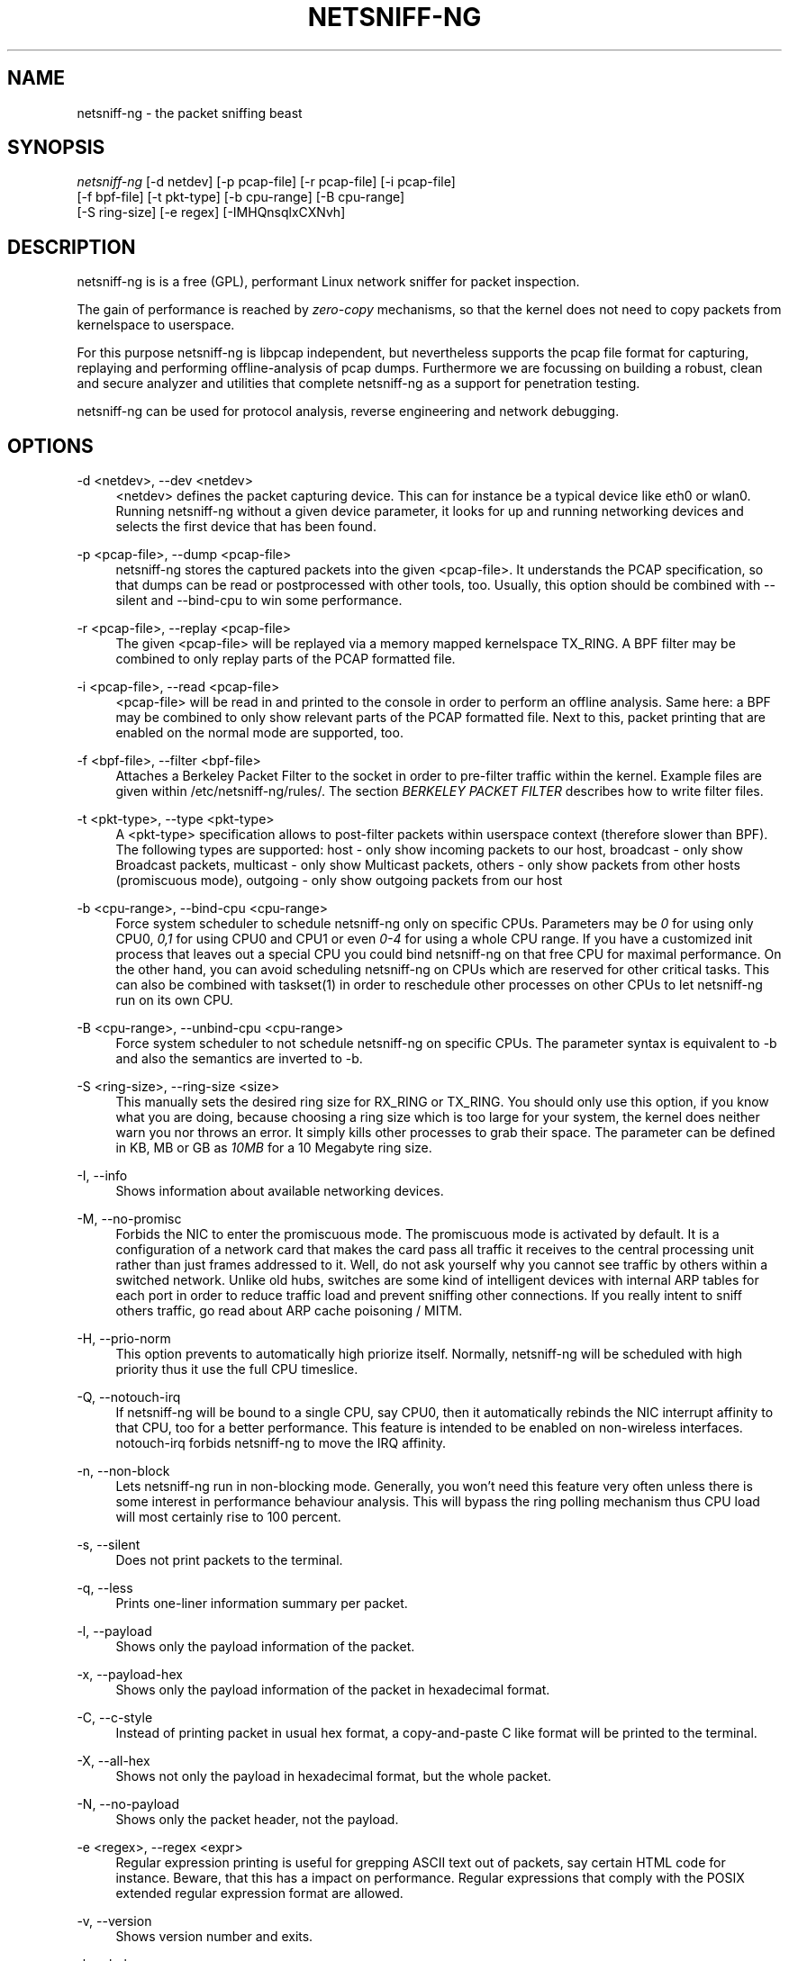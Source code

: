 .TH "NETSNIFF\-NG" "8" "10/09/2010" "netsniff-ng 0\&.5\&.5\&.0" "User Manuals"
.ie \n(.g .ds Aq \(aq
.el       .ds Aq '
.nh
.ad l
.SH "NAME"
netsniff-ng \- the packet sniffing beast
.SH "SYNOPSIS"
.sp
.nf
\fInetsniff\-ng\fR [\-d netdev] [\-p pcap\-file] [\-r pcap\-file] [\-i pcap\-file]
            [\-f bpf\-file] [\-t pkt\-type] [\-b cpu\-range] [\-B cpu\-range]
            [\-S ring\-size] [\-e regex] [\-IMHQnsqlxCXNvh]
.fi
.SH "DESCRIPTION"
.sp
netsniff\-ng is is a free (GPL), performant Linux network sniffer for packet inspection\&.
.sp
The gain of performance is reached by \fIzero\-copy\fR mechanisms, so that the kernel does not need to copy packets from kernelspace to userspace\&.
.sp
For this purpose netsniff\-ng is libpcap independent, but nevertheless supports the pcap file format for capturing, replaying and performing offline\-analysis of pcap dumps\&. Furthermore we are focussing on building a robust, clean and secure analyzer and utilities that complete netsniff\-ng as a support for penetration testing\&.
.sp
netsniff\-ng can be used for protocol analysis, reverse engineering and network debugging\&.
.SH "OPTIONS"
.PP
\-d <netdev>, \-\-dev <netdev>
.RS 4
<netdev> defines the packet capturing device\&. This can for instance be a typical device like eth0 or wlan0\&. Running netsniff\-ng without a given device parameter, it looks for up and running networking devices and selects the first device that has been found\&.
.RE
.PP
\-p <pcap\-file>, \-\-dump <pcap\-file>
.RS 4
netsniff\-ng stores the captured packets into the given <pcap\-file>\&. It understands the PCAP specification, so that dumps can be read or postprocessed with other tools, too\&. Usually, this option should be combined with \-\-silent and \-\-bind\-cpu to win some performance\&.
.RE
.PP
\-r <pcap\-file>, \-\-replay <pcap\-file>
.RS 4
The given <pcap\-file> will be replayed via a memory mapped kernelspace TX_RING\&. A BPF filter may be combined to only replay parts of the PCAP formatted file\&.
.RE
.PP
\-i <pcap\-file>, \-\-read <pcap\-file>
.RS 4
<pcap\-file> will be read in and printed to the console in order to perform an offline analysis\&. Same here: a BPF may be combined to only show relevant parts of the PCAP formatted file\&. Next to this, packet printing that are enabled on the normal mode are supported, too\&.
.RE
.PP
\-f <bpf\-file>, \-\-filter <bpf\-file>
.RS 4
Attaches a Berkeley Packet Filter to the socket in order to pre\-filter traffic within the kernel\&. Example files are given within /etc/netsniff\-ng/rules/\&. The section
\fIBERKELEY PACKET FILTER\fR
describes how to write filter files\&.
.RE
.PP
\-t <pkt\-type>, \-\-type <pkt\-type>
.RS 4
A <pkt\-type> specification allows to post\-filter packets within userspace context (therefore slower than BPF)\&. The following types are supported: host \- only show incoming packets to our host, broadcast \- only show Broadcast packets, multicast \- only show Multicast packets, others \- only show packets from other hosts (promiscuous mode), outgoing \- only show outgoing packets from our host
.RE
.PP
\-b <cpu\-range>, \-\-bind\-cpu <cpu\-range>
.RS 4
Force system scheduler to schedule netsniff\-ng only on specific CPUs\&. Parameters may be
\fI0\fR
for using only CPU0,
\fI0,1\fR
for using CPU0 and CPU1 or even
\fI0\-4\fR
for using a whole CPU range\&. If you have a customized init process that leaves out a special CPU you could bind netsniff\-ng on that free CPU for maximal performance\&. On the other hand, you can avoid scheduling netsniff\-ng on CPUs which are reserved for other critical tasks\&. This can also be combined with taskset(1) in order to reschedule other processes on other CPUs to let netsniff\-ng run on its own CPU\&.
.RE
.PP
\-B <cpu\-range>, \-\-unbind\-cpu <cpu\-range>
.RS 4
Force system scheduler to not schedule netsniff\-ng on specific CPUs\&. The parameter syntax is equivalent to \-b and also the semantics are inverted to \-b\&.
.RE
.PP
\-S <ring\-size>, \-\-ring\-size <size>
.RS 4
This manually sets the desired ring size for RX_RING or TX_RING\&. You should only use this option, if you know what you are doing, because choosing a ring size which is too large for your system, the kernel does neither warn you nor throws an error\&. It simply kills other processes to grab their space\&. The parameter can be defined in KB, MB or GB as
\fI10MB\fR
for a 10 Megabyte ring size\&.
.RE
.PP
\-I, \-\-info
.RS 4
Shows information about available networking devices\&.
.RE
.PP
\-M, \-\-no\-promisc
.RS 4
Forbids the NIC to enter the promiscuous mode\&. The promiscuous mode is activated by default\&. It is a configuration of a network card that makes the card pass all traffic it receives to the central processing unit rather than just frames addressed to it\&. Well, do not ask yourself why you cannot see traffic by others within a switched network\&. Unlike old hubs, switches are some kind of intelligent devices with internal ARP tables for each port in order to reduce traffic load and prevent sniffing other connections\&. If you really intent to sniff others traffic, go read about ARP cache poisoning / MITM\&.
.RE
.PP
\-H, \-\-prio\-norm
.RS 4
This option prevents to automatically high priorize itself\&. Normally, netsniff\-ng will be scheduled with high priority thus it use the full CPU timeslice\&.
.RE
.PP
\-Q, \-\-notouch\-irq
.RS 4
If netsniff\-ng will be bound to a single CPU, say CPU0, then it automatically rebinds the NIC interrupt affinity to that CPU, too for a better performance\&. This feature is intended to be enabled on non\-wireless interfaces\&. notouch\-irq forbids netsniff\-ng to move the IRQ affinity\&.
.RE
.PP
\-n, \-\-non\-block
.RS 4
Lets netsniff\-ng run in non\-blocking mode\&. Generally, you won\(cqt need this feature very often unless there is some interest in performance behaviour analysis\&. This will bypass the ring polling mechanism thus CPU load will most certainly rise to 100 percent\&.
.RE
.PP
\-s, \-\-silent
.RS 4
Does not print packets to the terminal\&.
.RE
.PP
\-q, \-\-less
.RS 4
Prints one\-liner information summary per packet\&.
.RE
.PP
\-l, \-\-payload
.RS 4
Shows only the payload information of the packet\&.
.RE
.PP
\-x, \-\-payload\-hex
.RS 4
Shows only the payload information of the packet in hexadecimal format\&.
.RE
.PP
\-C, \-\-c\-style
.RS 4
Instead of printing packet in usual hex format, a copy\-and\-paste C like format will be printed to the terminal\&.
.RE
.PP
\-X, \-\-all\-hex
.RS 4
Shows not only the payload in hexadecimal format, but the whole packet\&.
.RE
.PP
\-N, \-\-no\-payload
.RS 4
Shows only the packet header, not the payload\&.
.RE
.PP
\-e <regex>, \-\-regex <expr>
.RS 4
Regular expression printing is useful for grepping ASCII text out of packets, say certain HTML code for instance\&. Beware, that this has a impact on performance\&. Regular expressions that comply with the POSIX extended regular expression format are allowed\&.
.RE
.PP
\-v, \-\-version
.RS 4
Shows version number and exits\&.
.RE
.PP
\-h, \-\-help
.RS 4
Shows help and exits\&.
.RE
.SH "BERKELEY PACKET FILTER"
.sp
The Berkeley Packet Filter or BSD Packet Filter was first introduced in 1993 by Steven McCanne and Van Jacobson at the USENIX\&. Its purpose is to filter packets within the kernel as early as possible, so that only the relevant packets will be brought to the user\-level process\&.
.sp
The Linux kernel has adapted this feature, which nowadays is available in PF_PACKET\&. BPF therefore uses a register\-based filter\-machine that is efficient on todays RISCs\&. Since most applications of a packet filter reject far more packets than they accept and, thus, good performance of the packet filter is critical to good overall performance [1]\&. This should also be kept in mind during development of filters\&.
.sp
If you don\(cqt want to write your own filters, we currently ship some examples within /etc/netsniff\-ng/rules/ that can be used with netsniff\-ngs \-f option\&. Furthermore \fItcpdump \-dd\fR provides filter creation that netsniff\-ng can read, but be warned \- most certainly you might need to edit the return value, which defines the packet snaplen for your needs\&. Read section NOTES for more information about this\&. In future versions netsniff\-ng will also ship its own filter compiler for a simple usage\&.
.sp
If you are an advanced user and if you would like to have full control of what should be filtered and what not, then writing your own filter could be a suitable choice\&. Hence, in the following the language specification will be described in short with given examples on how to use it\&.
.sp
The BPF pseudo\-machine consists of an accumulator, an index register (X), a scratch memory store and an implicit program counter\&. Operations on this machine can be categorized into (all the following refering to [1]):
.sp
.RS 4
.ie n \{\
\h'-04' 1.\h'+01'\c
.\}
.el \{\
.sp -1
.IP "  1." 4.2
.\}

\fILoad instructions:\fR
Load instructions copy a value into the accumulator or index register\&. The source can be an immediate value, packet data at a fixed offset, packet data at a variable offset, the packet length, or the scratch memory store\&.
.RE
.sp
.RS 4
.ie n \{\
\h'-04' 2.\h'+01'\c
.\}
.el \{\
.sp -1
.IP "  2." 4.2
.\}

\fIStore instructions:\fR
Store instructions copy either the accumulator or index register into the scratch memory store\&.
.RE
.sp
.RS 4
.ie n \{\
\h'-04' 3.\h'+01'\c
.\}
.el \{\
.sp -1
.IP "  3." 4.2
.\}

\fIALU instructions:\fR
ALU instructions perform arithmetic or logic on the accumulator using the index register or a constant as an operand\&.
.RE
.sp
.RS 4
.ie n \{\
\h'-04' 4.\h'+01'\c
.\}
.el \{\
.sp -1
.IP "  4." 4.2
.\}

\fIBranch instructions:\fR
Branch instructions alter the flow of control, based on comparison test between a constant or x register and the accumulator\&.
.RE
.sp
.RS 4
.ie n \{\
\h'-04' 5.\h'+01'\c
.\}
.el \{\
.sp -1
.IP "  5." 4.2
.\}

\fIReturn instructions:\fR
Return instructions terminate the filter and indicated what portion of the packet to save\&. The packet is discarded entirely if the filter returns 0\&.
.RE
.sp
.RS 4
.ie n \{\
\h'-04' 6.\h'+01'\c
.\}
.el \{\
.sp -1
.IP "  6." 4.2
.\}

\fIMisc instructions:\fR
Misc instructions comprise everything else \- currently, register transfer instructions\&.
.RE
.sp
The instruction format is of fixed length that is defined as the following:
.sp
.if n \{\
.RS 4
.\}
.nf
+\-\-\-\-\-\-\-\-\-\-\-+\-\-\-\-\-\-+\-\-\-\-\-\-+\-\-\-\-\-\-+
| opcode:16 | jt:8 | jf:8 | k:32 |
+\-\-\-\-\-\-\-\-\-\-\-+\-\-\-\-\-\-+\-\-\-\-\-\-+\-\-\-\-\-\-+
.fi
.if n \{\
.RE
.\}
.sp
The opcode field indicates the instruction type and addressing modes\&. The jt and jf fields are used by the conditional jump instructions and are the offsets from the next instruction to the true and false targets\&. The K field is a generic field used for various purposes\&.
.sp
All values are 32 bit words\&.
.sp
The Linux kernel has adapted this within linux/filter\&.h:
.sp
.if n \{\
.RS 4
.\}
.nf
struct sock_filter {    /* Filter block */
        __u16   code;   /* Actual filter code */
        __u8    jt;     /* Jump true */
        __u8    jf;     /* Jump false */
        __u32   k;      /* Generic multiuse field */
};

struct sock_fprog {                        /* Required for SO_ATTACH_FILTER\&. */
        unsigned short             len;    /* Number of filter blocks */
        struct sock_filter __user *filter;
};
.fi
.if n \{\
.RE
.\}
.sp
The instruction set is similar to assembler syntax\&. There are several instruction classes which are similar to the previous categorization:
.sp
.if n \{\
.RS 4
.\}
.nf
 LD    0x00  Copy indicated value into accumulator
 LDX   0x01  Copy indicated value into index register
 ST    0x02  Copy accumulator value into the scratch memory store
 STX   0x03  Copy index register value into the scratch memory store
 ALU   0x04  Perform arithmetic or logic operation on the accumulator
 JMP   0x05  Perform a branch instruction
 RET   0x06  Return/exit from filter program
 MISC  0x07  Data transfer between index register and accumulator
.fi
.if n \{\
.RE
.\}
.sp
Next to classes, there are class\-specific fields which are usually combined with bitwise OR:
.sp
LD/LDX specific fields:
.sp
.if n \{\
.RS 4
.\}
.nf
 Size:
  W    0x00  Unsigned Word (32 Bit)
  H    0x08  Unsigned Halfword (16 Bit)
  B    0x10  Unsigned Byte
.fi
.if n \{\
.RE
.\}
.sp
.if n \{\
.RS 4
.\}
.nf
 Mode:
  IMM  0x00  Literal value stored in K
  ABS  0x20  Byte, halfword or word at offset K in the packet
  IND  0x40  Byte, halfword or word at offset X + K in the packet
  MEM  0x60  Word at offset K in the scratch memory store
  LEN  0x80  Length of the packet
  MSH  0xa0  4*([K]&0xf): four times the value of the low four bits
             of the byte at offset K in the packet
.fi
.if n \{\
.RE
.\}
.sp
ALU/JMP operations perform the indicated operation using the accumulator and operand, and store the result back into the accumulator\&. Division by zero terminates the filter\&.
.sp
ALU/JMP specific fields:
.sp
.if n \{\
.RS 4
.\}
.nf
 Operation:
  ADD  0x00  Addition
  SUB  0x10  Subtraction
  MUL  0x20  Multiplication
  DIV  0x30  Division

  OR   0x40  Bitwise OR
  AND  0x50  Bitwise AND
  LSH  0x60  Left Shift
  RSH  0x70  Right Shift
  NEG  0x80  Negation

  (Jump, to an offset by the current instruction + JT/JF + 1)

  JA   0x00  Jump to the current instruction + K + 1
  JEQ  0x10  Jump if K or X equals accumulator
  JGT  0x20  Jump if K or X is greater than accumulator
  JGE  0x30  Jump if K or X is greater or equals the accumulator
  JSET 0x40  Jump if K or X bitwise AND the accumulator > 0
.fi
.if n \{\
.RE
.\}
.sp
.if n \{\
.RS 4
.\}
.nf
 Source:
  K    0x00  Value stored in K
  X    0x08  Value stored in the index register
.fi
.if n \{\
.RE
.\}
.sp
RET specific fields:
.sp
.if n \{\
.RS 4
.\}
.nf
 Return val:
  A    0x10  Value stored in the accumulator
  K    0x00  Value stored in K
  X    0x08  Value stored in the index register
.fi
.if n \{\
.RE
.\}
.sp
The index register cannot use the packet addressing modes\&. Instead, a packet value must be loaded into the accumulator and transferred to the index register, via tax\&. This is not a common occurrence, as the index register is used primarily to parse the variable length IP header, which can be loaded directly via the 4*([k]&0xf) addressing mode\&.
.sp
MISC specific fields:
.sp
.if n \{\
.RS 4
.\}
.nf
 Operation:
  TAX  0x00 Transfer value from accumulator into index register
  TXA  0x80 Transfer value from index register to accumulator
.fi
.if n \{\
.RE
.\}
.sp
Example filter:
.sp
netsniff\-ngs filter parser treats all lines that doesn\(cqt match a format of \fI{ 0xYY, X, X, 0xYYYYYYYY },\fR (X: decimal value, Y: hex value) as comments\&.
.sp
/etc/netsniff\-ng/rules/arp\&.bpf:
.sp
.if n \{\
.RS 4
.\}
.nf
1: { 0x28, 0, 0, 0x0000000c },
2: { 0x15, 0, 1, 0x00000806 },
3: { 0x06, 0, 0, 0xffffffff },
4: { 0x06, 0, 0, 0x00000000 },
.fi
.if n \{\
.RE
.\}
.sp
The first instruction line is a load instruction, because we have LD|H|ABS which results in 0x28\&. So the 16 Bit valued halfword at the packet offset 0xc will be copied into the accumulator\&. This is the Ethernet type field\&. Instruction line 2 belongs to the class JMP, more specific JMP|JEQ and takes the value which is stored in K (0x806, the Ethernet type identifier for ARP)\&. If 0x806 equals the value that has been loaded into the accumulator, the instruction pointer points to the current instruction plus jt value (which is 0) plus 1\&. So we end up at instruction line 3, which is the return opcode as RET|K\&. By using 0xffffffff as K, we tell the kernel that we would like to have a packet snaplen of 0xffffffff, which means that we end up with the complete (\fIuncut\fR) packet\&. 0xffffffff will be replaced by the real packet length if the kernel detects packets less than a length of 0xffffffff\&. Well, on the other hand we would trap into the jf value if we don\(cqt have an ARP packet\&. There, the instruction pointer will point to line 4 where we tell the kernel to drop the packet\&. The length of 0 simply means: Do not hand over the packet to the BPF attached socket\&.
.sp
In pretty\-print this filter looks like:
.sp
.if n \{\
.RS 4
.\}
.nf
(000) ldh      [12]
(001) jeq      #0x806           jt 2   jf 3
(002) ret      #\-1
(003) ret      #0
.fi
.if n \{\
.RE
.\}
.sp
Source: [1] \m[blue]\fBhttp://www\&.tcpdump\&.org/papers/bpf\-usenix93\&.pdf\fR\m[]
.SH "BARE-METAL PERFORMANCE"
.sp
This section will provide some figures about the performance of the RX_RING and TX_RING\&. An IBM HS21 Blade with 2 x Intel Xeon E5430 (2\&.66GHz), 8 GB RAM, Broadcom NetXtreme BCM5704S Gigabit Ethernet cards and a 2\&.6\&.31\-14 kernel (Ubuntu Server 9\&.10) has been used for testing purpose\&. The IXIA 400 has been used on the opposite side for traffic generation (Gigabit wire speed)\&. Date: 17 Sep 2010\&.
.sp
TX_RING, 1GbE:
.sp
The test was about flushing as much frames as possible of a fixed size\&. The IXIA was the counterpart that showed the incoming figures\&. Figures have been rounded to thousands\&.
.sp
.if n \{\
.RS 4
.\}
.nf
Pkt size, TX_RING pps
   64     422,000
  128     422,000
  250     402,000
  500     239,000
  750     162,000
1,000     122,000
1,500      82,000
.fi
.if n \{\
.RE
.\}
.sp
RX_RING, 1GbE:
.sp
The test included the reception of frames into the ring buffer, a counter increment per frame and the summation of the frame length\&. Figures have been rounded to thousands\&.
.sp
.if n \{\
.RS 4
.\}
.nf
64\-Byte fixed
Pkt rate (IXIA), % of BW, RX_RING pps
  100,000          6\&.75   100,000
  175,000         11\&.76   175,000
  250,000         16\&.80   250,000
  500,000         33\&.60   338,000
1,000,000         67\&.20   354,000
1,488,000        100\&.00   303,000
.fi
.if n \{\
.RE
.\}
.sp
.if n \{\
.RS 4
.\}
.nf
250\-Byte fixed
Pkt rate (IXIA), % of BW, RX_RING pps
100,000           21\&.60   100,000
175,000           37\&.80   175,000
250,000           54\&.00   244,000
463,000          100\&.00   381,000
.fi
.if n \{\
.RE
.\}
.sp
.if n \{\
.RS 4
.\}
.nf
500\-Byte fixed
Pkt rate (IXIA), % of BW, RX_RING pps
100,000           41\&.60   100,000
175,000           72\&.80   169,000
240,000          100\&.00   226,000
.fi
.if n \{\
.RE
.\}
.sp
.if n \{\
.RS 4
.\}
.nf
1,500\-Byte fixed
Pkt rate (IXIA), % of BW, RX_RING pps
82,000           100\&.00   82,000
.fi
.if n \{\
.RE
.\}
.sp
.if n \{\
.RS 4
.\}
.nf
IMIX distribution (64:7, 570:4, 1518:1)
Pkt rate (IXIA), % of BW, RX_RING pps
100,000           29\&.99   100,000
175,000           52\&.35   175,000
250,000           74\&.80   240,000
334,000          100\&.00   303,000
.fi
.if n \{\
.RE
.\}
.sp
.if n \{\
.RS 4
.\}
.nf
Tolly distribution (64:55, 78:5, 576:17, 1518:23)
Pkt rate (IXIA), % of BW, RX_RING pps
100,000           40\&.50   100,000
175,000           70\&.90   174,000
247,000          100\&.00   193,000
.fi
.if n \{\
.RE
.\}
.SH "EXAMPLES"
.sp
Dump packets on eth0 into a file:
.sp
.if n \{\
.RS 4
.\}
.nf
netsniff\-ng \-\-dev eth0 \-\-dump out\&.pcap \-\-silent \-\-bind\-cpu 0
.fi
.if n \{\
.RE
.\}
.sp
Replay a PCAP file via eth0:
.sp
.if n \{\
.RS 4
.\}
.nf
netsniff\-ng \-\-dev eth0 \-\-replay out\&.pcap \-\-bind\-cpu 0
.fi
.if n \{\
.RE
.\}
.sp
Only show ICQ related packets:
.sp
.if n \{\
.RS 4
.\}
.nf
netsniff\-ng \-\-filter /etc/netsniff\-ng/rules/icq\&.bpf
.fi
.if n \{\
.RE
.\}
.sp
Show only packet headers of a PCAP file:
.sp
.if n \{\
.RS 4
.\}
.nf
netsniff\-ng \-\-read out\&.pcap \-\-no\-payload
.fi
.if n \{\
.RE
.\}
.sp
Show only packets that match a regular expression:
.sp
.if n \{\
.RS 4
.\}
.nf
netsniff\-ng \-\-regex "foo\&.*bar"
.fi
.if n \{\
.RE
.\}
.sp
Show only outgoing packets in hex format from wlan0:
.sp
.if n \{\
.RS 4
.\}
.nf
netsniff\-ng \-\-dev wlan0 \-\-all\-hex \-\-type outgoing
.fi
.if n \{\
.RE
.\}
.SH "NOTES"
.sp
If you try to create custom socket filters with \fItcpdump \-dd\fR, you have to edit the \fIret\fR opcode of the resulting filter, otherwise your payload will be cut off:
.sp
0x6, 0, 0, 0xFFFFFFFF instead of 0x6, 0, 0, 0x00000060
.sp
The Linux kernel now takes skb\(->len instead of 0xFFFFFFFF\&. If you do not change it, the kernel will take 0x00000060 as buffer length and packets larger than 96 Byte will be cut off (filled with zero Bytes)!
.sp
Read \m[blue]\fBhttp://dev\&.netsniff\-ng\&.org/#4\fR\m[] for further technical details\&.
.SH "LICENSE"
.sp
This program is distributed under the terms of the GNU General Public License as published by the Free Software Foundation\&. See COPYING for details on the License and the lack of warranty\&.
.SH "AVAILABILITY"
.sp
The latest version of this program can be found at \m[blue]\fBhttp://pub\&.netsniff\-ng\&.org/netsniff\-ng/\fR\m[]\&.
.SH "BUGS"
.sp
Bugs, what bugs? ;\-) Okay, seriously \&...
.sp
The TX_RING is part of the kernel since 2\&.6\&.31\&. Needs kind of a compatibility mode for older kernels\&.
.sp
Currently, we don\(cqt have a BPF compiler built\-in, so that either the user needs to use filter definitions from /etc/netsniff\-ng/rules, tcpdump \-dd or write his own filter by hand\&.
.sp
Please send problems, bugs, questions, desirable enhancements, etc\&. to \m[blue]\fBbugs@netsniff\-ng\&.org\fR\m[]\&\s-2\u\d\s+2\&.
.SH "GIT"
.sp
git clone git://github\&.com/danborkmann/netsniff\-ng\&.git
.SH "AUTHOR"
.sp
netsniff\-ng was originally written by Daniel Borkmann (\m[blue]\fBdaniel@netsniff\-ng\&.org\fR\m[]\&\s-2\u\d\s+2)\&.
.sp
Current authors:
.sp
Daniel Borkmann (\m[blue]\fBdaniel@netsniff\-ng\&.org\fR\m[]\&\s-2\u\d\s+2), Emmanuel Roullit (\m[blue]\fBemmanuel@netsniff\-ng\&.org\fR\m[]\&\s-2\u\d\s+2)
.sp
\m[blue]\fBhttp://www\&.netsniff\-ng\&.org/\fR\m[]
.sp
The manpage has been written by Daniel Borkmann\&.
.SH "SEE ALSO"
.sp
bpf(4), pcap(3), tcpdump(8)
.SH "IN HONOREM"
.sp
To my alma mater:
.sp
.if n \{\
.RS 4
.\}
.nf
Leipzig University of Applied Science,
Faculty of Computer Science, Mathematics and Natural Sciences
.fi
.if n \{\
.RE
.\}
